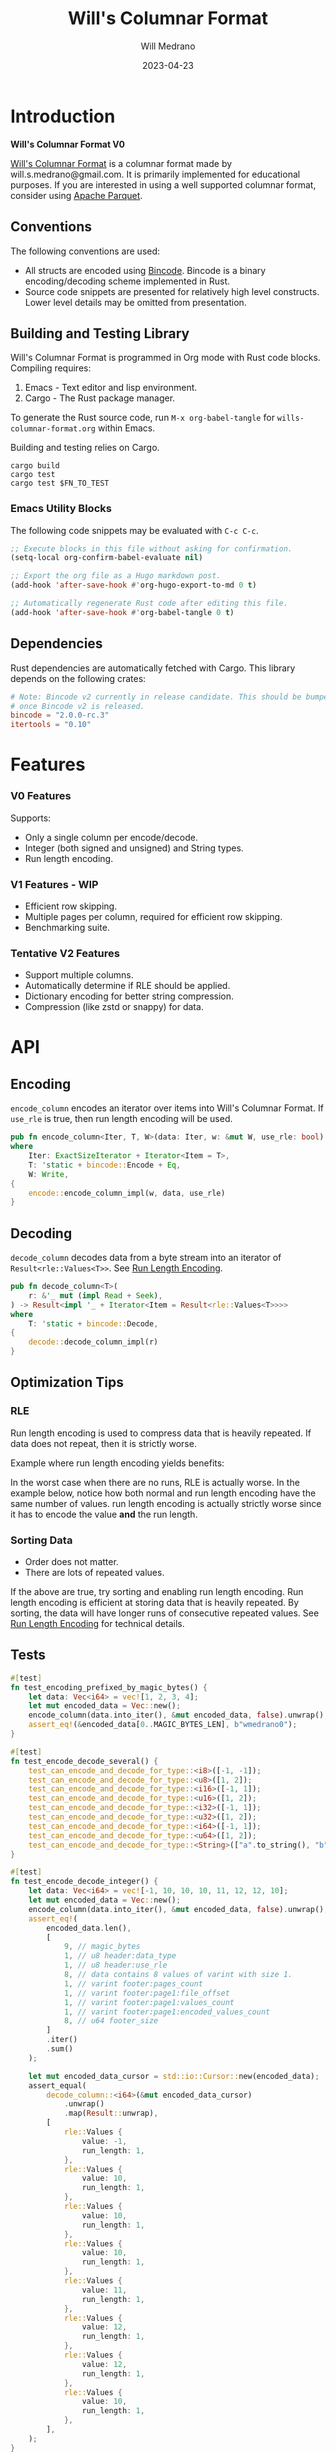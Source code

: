 :PROPERTIES:
:header-args: :comments link
:END:
#+title: Will's Columnar Format
#+author: Will Medrano
#+email: will.s.medrano@gmail.com
#+date: 2023-04-23

* Introduction
:PROPERTIES:
:CUSTOM_ID: Introduction-h6a696o03tj0
:END:

*Will's Columnar Format V0*

[[https://wmedrano.dev/literate-programs/wills-columnar-format][Will's Columnar Format]] is a columnar format made by will.s.medrano@gmail.com. It
is primarily implemented for educational purposes. If you are interested in
using a well supported columnar format, consider using [[https://parquet.apache.org/][Apache Parquet]].

** Conventions
:PROPERTIES:
:CUSTOM_ID: IntroductionConventions-gbb696o03tj0
:END:

The following conventions are used:
- All structs are encoded using [[https://github.com/bincode-org/bincode][Bincode]]. Bincode is a binary
  encoding/decoding scheme implemented in Rust.
- Source code snippets are presented for relatively high level constructs. Lower
  level details may be omitted from presentation.

** Building and Testing Library
:PROPERTIES:
:CUSTOM_ID: IntroductionBuildingandTestingLibrary-r0c696o03tj0
:END:

Will's Columnar Format is programmed in Org mode with Rust code
blocks. Compiling requires:

1. Emacs - Text editor and lisp environment.
2. Cargo - The Rust package manager.

To generate the Rust source code, run ~M-x org-babel-tangle~ for
=wills-columnar-format.org= within Emacs.

Building and testing relies on Cargo.

#+BEGIN_SRC shell
  cargo build
  cargo test
  cargo test $FN_TO_TEST
#+END_SRC

*** Emacs Utility Blocks
:PROPERTIES:
:CUSTOM_ID: IntroductionBuildingandTestingLibraryEmacsUtilityBlocks-l6zkn7714tj0
:END:

The following code snippets may be evaluated with =C-c C-c=.

#+BEGIN_SRC emacs-lisp :results silent
  ;; Execute blocks in this file without asking for confirmation.
  (setq-local org-confirm-babel-evaluate nil)
#+END_SRC

#+BEGIN_SRC emacs-lisp :results silent
  ;; Export the org file as a Hugo markdown post.
  (add-hook 'after-save-hook #'org-hugo-export-to-md 0 t)
#+END_SRC

#+BEGIN_SRC emacs-lisp :results silent
  ;; Automatically regenerate Rust code after editing this file.
  (add-hook 'after-save-hook #'org-babel-tangle 0 t)
#+END_SRC

** Dependencies
:PROPERTIES:
:CUSTOM_ID: IntroductionCargotoml-cqc696o03tj0
:END:

Rust dependencies are automatically fetched with Cargo. This library depends on
the following crates:

#+BEGIN_SRC toml :tangle Cargo.toml :exports none
  [package]
  name = "columnar-format"
  version = "0.1.0"
  edition = "2021"
  # See more keys and their definitions at https://doc.rust-lang.org/cargo/reference/manifest.html
  [dependencies]
#+END_SRC

#+BEGIN_SRC toml :tangle Cargo.toml
  # Note: Bincode v2 currently in release candidate. This should be bumped to 2.0
  # once Bincode v2 is released.
  bincode = "2.0.0-rc.3"
  itertools = "0.10"
#+END_SRC

#+BEGIN_SRC rust :tangle src/lib.rs :exports none
  mod decode;
  mod encode;
  pub mod rle;

  #[cfg(test)]
  mod test_bincode;
  #[cfg(test)]
  mod test_lib;
  #[cfg(test)]
  mod test_rle;

  use bincode::{Decode, Encode};
  use std::{
      any::TypeId,
      io::{Read, Seek, Write},
  };

  type Error = Box<dyn std::error::Error>;
  type Result<T> = std::result::Result<T, Error>;
  const BINCODE_DATA_CONFIG: bincode::config::Configuration = bincode::config::standard();
#+END_SRC

#+BEGIN_SRC rust :tangle src/rle.rs :exports none
  use crate::Result;
  use bincode::{Decode, Encode};
  use itertools::Itertools;
  use std::io::Read;

  #[derive(Clone, Debug, PartialEq)]
  enum RleDecodeErr {
      NotEnoughValuesInReader {
          expected_total: usize,
          actual_total: usize,
      },
  }

  impl std::error::Error for RleDecodeErr {}

  impl std::fmt::Display for RleDecodeErr {
      fn fmt(&self, f: &mut std::fmt::Formatter<'_>) -> std::fmt::Result {
          match self {
              RleDecodeErr::NotEnoughValuesInReader {
                  expected_total,
                  actual_total,
              } => write!(
                  f,
                  "expected at least {} values but only found {}",
                  expected_total, actual_total,
              ),
          }
      }
  }
#+END_SRC

#+BEGIN_SRC rust :tangle src/decode.rs :exports none
  use std::io::{Read, Seek};

  use crate::{rle, Footer, Header, Result, BINCODE_DATA_CONFIG, MAGIC_BYTES, MAGIC_BYTES_LEN};
#+END_SRC

#+BEGIN_SRC rust :tangle src/encode.rs :exports none
  use std::io::Write;

  use crate::{rle, DataType, Footer, Header, PageInfo, Result, BINCODE_DATA_CONFIG, MAGIC_BYTES};
#+END_SRC

#+BEGIN_SRC rust :tangle src/test_bincode.rs :exports none
  use crate::rle;
#+END_SRC

#+BEGIN_SRC rust :tangle src/test_lib.rs :exports none
  use super::*;
  use itertools::assert_equal;
#+END_SRC

#+BEGIN_SRC rust :tangle src/test_rle.rs :exports none
  use crate::rle::*;
  use itertools::assert_equal;
#+END_SRC

* Features
:PROPERTIES:
:CUSTOM_ID: Features-0ed696o03tj0
:END:

*** V0 Features
:PROPERTIES:
:CUSTOM_ID: FeaturesV0Features-81e696o03tj0
:END:

Supports:
- Only a single column per encode/decode.
- Integer (both signed and unsigned) and String types.
- Run length encoding.

*** V1 Features - WIP
:PROPERTIES:
:CUSTOM_ID: FeaturesV1FeaturesWIP-6uaickf05tj0
:END:

- Efficient row skipping.
- Multiple pages per column, required for efficient row skipping.
- Benchmarking suite.

*** Tentative V2 Features
:PROPERTIES:
:CUSTOM_ID: FeaturesTentativeV1Features-ppe696o03tj0
:END:

- Support multiple columns.
- Automatically determine if RLE should be applied.
- Dictionary encoding for better string compression.
- Compression (like zstd or snappy) for data.

* API
:PROPERTIES:
:CUSTOM_ID: API-6ef696o03tj0
:END:

** Encoding
:PROPERTIES:
:CUSTOM_ID: APIEncoding-w0g696o03tj0
:END:

~encode_column~ encodes an iterator over items into Will's Columnar Format. If
~use_rle~ is true, then run length encoding will be used.

#+BEGIN_SRC rust :tangle src/lib.rs
  pub fn encode_column<Iter, T, W>(data: Iter, w: &mut W, use_rle: bool) -> Result<()>
  where
      Iter: ExactSizeIterator + Iterator<Item = T>,
      T: 'static + bincode::Encode + Eq,
      W: Write,
  {
      encode::encode_column_impl(w, data, use_rle)
  }
#+END_SRC

** Decoding
:PROPERTIES:
:CUSTOM_ID: APIDecoding-npg696o03tj0
:END:

~decode_column~ decodes data from a byte stream into an iterator of
~Result<rle::Values<T>>~. See [[id:DataEncodingRunLengthEncoding-0vm696o03tj0][Run Length Encoding]].

#+BEGIN_SRC rust :tangle src/lib.rs
  pub fn decode_column<T>(
      r: &'_ mut (impl Read + Seek),
  ) -> Result<impl '_ + Iterator<Item = Result<rle::Values<T>>>>
  where
      T: 'static + bincode::Decode,
  {
      decode::decode_column_impl(r)
  }
#+END_SRC

** Optimization Tips
:PROPERTIES:
:CUSTOM_ID: OptimizationTips-45i696o03tj0
:END:

*** RLE
:PROPERTIES:
:CUSTOM_ID: APIOptimizationTipsRLE-0w1ln7714tj0
:END:

Run length encoding is used to compress data that is heavily repeated. If data
does not repeat, then it is strictly worse.

Example where run length encoding yields benefits:

#+BEGIN_SRC dot :file images/rle-good-example.png :exports results
  digraph RleGoodExample {
      bgcolor="transparent";
      node[colorscheme=paired10, fillcolor=1, color=black, style=filled, shape=record, fontname="fira code"];
      rankdir=LR;
      norle[label="a|a|a|a|a|b|b|b|a|a"];
      rle[label="(a, 4)|(b, 3)|(a, 2)"];
      norle -> rle[label="Run Length\nEncode"];
  }
#+END_SRC

#+RESULTS:
[[file:rle-good-example.png]]

In the worst case when there are no runs, RLE is actually worse. In the example
below, notice how both normal and run length encoding have the same number of
values. run length encoding is actually strictly worse since it has to encode
the value *and* the run length.

#+BEGIN_SRC dot :file images/rle-bad-example.png :exports results
  digraph RleBadExample {
      bgcolor="transparent";
      node[colorscheme=paired10, fillcolor=1, color=black, style=filled, shape=record, fontname="fira code"];
      rankdir=LR;
      norle[label="a|b|a|b|a|b|a|b|a|b"];
      rle[label="(a, 1)|(b, 1)|(a, 1)|(b, 1)|(a, 1)|(b, 1)|(a, 1)|(b, 1)|(a, 1)|(b, 1)"];
      norle -> rle[label="Run Length\nEncode"];
  }
#+END_SRC

#+RESULTS:
[[file:rle-bad-example.png]]

*** Sorting Data
:PROPERTIES:
:CUSTOM_ID: OptimizationTipsSortingData-rsi696o03tj0
:END:

- Order does not matter.
- There are lots of repeated values.

If the above are true, try sorting and enabling run length encoding. Run length
encoding is efficient at storing data that is heavily repeated. By sorting, the
data will have longer runs of consecutive repeated values. See [[id:DataEncodingRunLengthEncoding-0vm696o03tj0][Run Length
Encoding]] for technical details.


** Tests
:PROPERTIES:
:CUSTOM_ID: APITests-vfh696o03tj0
:END:

#+BEGIN_SRC rust :tangle src/test_lib.rs
  #[test]
  fn test_encoding_prefixed_by_magic_bytes() {
      let data: Vec<i64> = vec![1, 2, 3, 4];
      let mut encoded_data = Vec::new();
      encode_column(data.into_iter(), &mut encoded_data, false).unwrap();
      assert_eq!(&encoded_data[0..MAGIC_BYTES_LEN], b"wmedrano0");
  }
#+END_SRC

#+BEGIN_SRC rust :tangle src/test_lib.rs :exports none
  fn test_can_encode_and_decode_for_type<T>(values: [T; 2])
  where
      T: 'static + Clone + Encode + Decode + Eq + std::fmt::Debug,
  {
      let data: Vec<T> = values.to_vec();
      let mut encoded_data = Vec::new();
      encode_column(data.into_iter(), &mut encoded_data, false).unwrap();
      assert_eq!(&encoded_data[0..9], b"wmedrano0");
      let mut encoded_data_cursor = std::io::Cursor::new(encoded_data);
      assert_equal(
          decode_column::<T>(&mut encoded_data_cursor)
              .unwrap()
              .map(Result::unwrap),
          [
              rle::Values {
                  value: values[0].clone(),
                  run_length: 1,
              },
              rle::Values {
                  value: values[1].clone(),
                  run_length: 1,
              },
          ],
      );
  }
#+END_SRC

#+BEGIN_SRC rust :tangle src/test_lib.rs
  #[test]
  fn test_encode_decode_several() {
      test_can_encode_and_decode_for_type::<i8>([-1, -1]);
      test_can_encode_and_decode_for_type::<u8>([1, 2]);
      test_can_encode_and_decode_for_type::<i16>([-1, 1]);
      test_can_encode_and_decode_for_type::<u16>([1, 2]);
      test_can_encode_and_decode_for_type::<i32>([-1, 1]);
      test_can_encode_and_decode_for_type::<u32>([1, 2]);
      test_can_encode_and_decode_for_type::<i64>([-1, 1]);
      test_can_encode_and_decode_for_type::<u64>([1, 2]);
      test_can_encode_and_decode_for_type::<String>(["a".to_string(), "b".to_string()]);
  }
#+END_SRC

#+BEGIN_SRC rust :tangle src/test_lib.rs
  #[test]
  fn test_encode_decode_integer() {
      let data: Vec<i64> = vec![-1, 10, 10, 10, 11, 12, 12, 10];
      let mut encoded_data = Vec::new();
      encode_column(data.into_iter(), &mut encoded_data, false).unwrap();
      assert_eq!(
          encoded_data.len(),
          [
              9, // magic_bytes
              1, // u8 header:data_type
              1, // u8 header:use_rle
              8, // data contains 8 values of varint with size 1.
              1, // varint footer:pages_count
              1, // varint footer:page1:file_offset
              1, // varint footer:page1:values_count
              1, // varint footer:page1:encoded_values_count
              8, // u64 footer_size
          ]
          .iter()
          .sum()
      );

      let mut encoded_data_cursor = std::io::Cursor::new(encoded_data);
      assert_equal(
          decode_column::<i64>(&mut encoded_data_cursor)
              .unwrap()
              .map(Result::unwrap),
          [
              rle::Values {
                  value: -1,
                  run_length: 1,
              },
              rle::Values {
                  value: 10,
                  run_length: 1,
              },
              rle::Values {
                  value: 10,
                  run_length: 1,
              },
              rle::Values {
                  value: 10,
                  run_length: 1,
              },
              rle::Values {
                  value: 11,
                  run_length: 1,
              },
              rle::Values {
                  value: 12,
                  run_length: 1,
              },
              rle::Values {
                  value: 12,
                  run_length: 1,
              },
              rle::Values {
                  value: 10,
                  run_length: 1,
              },
          ],
      );
  }
#+END_SRC

#+BEGIN_SRC rust :tangle src/test_lib.rs
  #[test]
  fn test_encode_decode_string() {
      let data: Vec<&'static str> = vec!["foo", "foo", "foo", "bar", "baz", "foo"];
      let mut encoded_data = Vec::new();
      encode_column(data.into_iter(), &mut encoded_data, false).unwrap();
      assert_eq!(
          encoded_data.len(),
          [
              9,  // magic_bytes
              1,  // u8 header:data_type
              1,  // u8 header:use_rle
              24, // data contains 6 values of varint with size 4.
              1,  // varint footer:pages_count
              1,  // varint footer:page1:file_offset
              1,  // varint footer:page1:values_count
              1,  // varint footer:page1:encoded_values_count
              8,  // u64 footer_size
          ]
          .iter()
          .sum()
      );

      let mut encoded_data_cursor = std::io::Cursor::new(encoded_data);
      assert_equal(
          decode_column::<String>(&mut encoded_data_cursor)
              .unwrap()
              .map(Result::unwrap),
          [
              rle::Values {
                  value: "foo".to_string(),
                  run_length: 1,
              },
              rle::Values {
                  value: "foo".to_string(),
                  run_length: 1,
              },
              rle::Values {
                  value: "foo".to_string(),
                  run_length: 1,
              },
              rle::Values {
                  value: "bar".to_string(),
                  run_length: 1,
              },
              rle::Values {
                  value: "baz".to_string(),
                  run_length: 1,
              },
              rle::Values {
                  value: "foo".to_string(),
                  run_length: 1,
              },
          ],
      );
  }
#+END_SRC

#+BEGIN_SRC rust :tangle src/test_lib.rs
  #[test]
  fn test_encode_decode_string_with_rle() {
      let data = ["foo", "foo", "foo", "bar", "baz", "foo"];
      let mut encoded_data = Vec::new();
      encode_column(data.into_iter(), &mut encoded_data, true).unwrap();
      assert_eq!(
          encoded_data.len(),
          [
              9, // magic_bytes
              1, // u8 header:data_type
              1, // u8 header:use_rle
              4, // page1:element1:rle_element string "foo" of encoding size 4.
              1, // page1:element1:rle_run_length varint of size 1.
              4, // page1:element2:rle_element string "bar" of encoding size 4.
              1, // page1:element2:rle_run_length varint of size 1.
              4, // page1:element3:rle_element string "baz" of encoding size 4.
              1, // page1:element3:rle_run_length varint of size 1.
              4, // page1:element3:rle_element string "foo" of encoding size 4.
              1, // page1:element3:rle_run_length varint of size 1.
              1, // varint footer:pages_count
              1, // varint footer:page1:file_offset
              1, // varint footer:page1:values_count
              1, // varint footer:page1:encoded_values_count
              8, // u64 footer_size
          ]
          .iter()
          .sum()
      );

      let mut encoded_data_cursor = std::io::Cursor::new(encoded_data);
      assert_equal(
          decode_column::<String>(&mut encoded_data_cursor)
              .unwrap()
              .map(Result::unwrap),
          [
              rle::Values {
                  value: "foo".to_string(),
                  run_length: 3,
              },
              rle::Values {
                  value: "bar".to_string(),
                  run_length: 1,
              },
              rle::Values {
                  value: "baz".to_string(),
                  run_length: 1,
              },
              rle::Values {
                  value: "foo".to_string(),
                  run_length: 1,
              },
          ],
      );
  }
#+END_SRC

* TODO Benchmarks
:PROPERTIES:
:CUSTOM_ID: Benchmarks-32c8xx41atj0
:END:

Perhaps look to [[https://ursalabs.org/blog/2019-10-columnar-perf/][Wes McKinney's]] columnar file performance write-up for inspiration.

* Format Specification
:PROPERTIES:
:CUSTOM_ID: FormatSpecification-zfj696o03tj0
:END:

** Format Overview
:PROPERTIES:
:CUSTOM_ID: FormatSpecificationFormatOverview-j3k696o03tj0
:END:

#+BEGIN_SRC dot :file images/format-diagram.png :exports results
  digraph FormatOverview {
      bgcolor="transparent";
      node[colorscheme=blues3, fillcolor=1, color=black, style=filled, shape=record, fontname="fira code"];
      rankdir="LR";
      overview[label="[u8x9]:magic_bytes|bincode:header|custom:pages|bincode:footer|u64_little_endian:footer_size"];
  }
#+END_SRC

#+RESULTS:
[[file:format-diagram.png]]

#+BEGIN_SRC rust :tangle src/encode.rs
  pub fn encode_column_impl<T>(
      w: &mut impl Write,
      values_iter: impl ExactSizeIterator + Iterator<Item = T>,
      use_rle: bool,
  ) -> Result<()>
  where
      T: 'static + bincode::Encode + Eq,
  {
      let values = values_iter.len();
      let mut file_offset = w.write(MAGIC_BYTES)?;
      file_offset += bincode::encode_into_std_write(
          Header {
              data_type: DataType::from_type::<T>().unwrap(),
              use_rle,
          },
          w,
          BINCODE_DATA_CONFIG,
      )?;
      // TODO: Use multiple pages instead of writing to a single page.
      let encoding = if use_rle {
          let rle_data /*: impl Iterator<Item=rle::Values<T>>*/ = rle::encode_iter(values_iter);
          encode_values_as_bincode(rle_data)?
      } else {
          encode_values_as_bincode(values_iter)?
      };
      file_offset += w.write(encoding.encoded_values.as_slice())?;
      let page_offset = file_offset;
      let footer_size = bincode::encode_into_std_write(
          Footer {
              pages: vec![PageInfo {
                  file_offset: page_offset as i64,
                  values_count: values,
                  encoded_values_count: encoding.values_count,
              }],
          },
          w,
          BINCODE_DATA_CONFIG,
      )? as u64;
      w.write(&footer_size.to_le_bytes())?;
      Ok(())
  }
#+END_SRC

#+BEGIN_SRC rust :tangle src/decode.rs :exports none
  pub fn decode_column_impl<T: 'static + bincode::Decode>(
      r: impl Read + Seek,
  ) -> Result<impl Iterator<Item = Result<rle::Values<T>>>> {
      let mut r = r;
      let mut magic_string = [0u8; MAGIC_BYTES_LEN];
      r.read_exact(&mut magic_string)?;
      assert_eq!(
          &magic_string, MAGIC_BYTES,
          "Expected magic string {:?}.",
          MAGIC_BYTES
      );
      let header = Header::decode(&mut r);
      let data_start = r.stream_position()?;
      assert!(
          header.data_type.is_supported::<T>(),
          "Format of expected type {:?} does not support {:?}.",
          header.data_type,
          std::any::type_name::<T>(),
      );
      r.seek(std::io::SeekFrom::End(-8))?;
      let footer_length_bytes = bincode::decode_from_std_read(&mut r, BINCODE_DATA_CONFIG)?;
      let footer_length = u64::from_le_bytes(footer_length_bytes);
      r.seek(std::io::SeekFrom::End(-8 - footer_length as i64))?;
      let footer: Footer = bincode::decode_from_std_read(&mut r, BINCODE_DATA_CONFIG)?;
      r.seek(std::io::SeekFrom::Start(data_start))?;

      let mut iter_pages = footer.pages.into_iter().peekable();
      let iter = std::iter::from_fn(move || -> Option<Result<rle::Values<T>>> {
          // TODO: Verify
          while iter_pages.next_if(|p| p.values_count == 0).is_some() {}
          let page = iter_pages.peek_mut()?;
          let rle_element_or_err = if header.use_rle {
              bincode::decode_from_std_read(&mut r, BINCODE_DATA_CONFIG)
          } else {
              bincode::decode_from_std_read(&mut r, BINCODE_DATA_CONFIG).map(rle::Values::single)
          };
          if let Ok(e) = &rle_element_or_err {
              page.values_count -= e.run_length as usize;
          }
          Some(rle_element_or_err.map_err(std::convert::Into::into))
      });
      Ok(iter)
  }
#+END_SRC

** Magic Bytes
:PROPERTIES:
:CUSTOM_ID: FormatSpecificationMagicBytes-iyl7tna13tj0
:END:

The magic bytes are 9 bytes long with the contents being "wmedrano0".

#+BEGIN_SRC dot :file images/format-diagram-magicbytes.png :exports results
  digraph MagicBytes {
      bgcolor="transparent";
      node[colorscheme=blues3, fillcolor=1, color=black, style=filled, shape=record, fontname="fira code"];
      rankdir="LR";
      overview[label="<magicbytes>[u8x9]:magic_Bytes|bincode:header|custom:pages|bincode:footer|u64:footer_size"];
      magicbytes[label="w|m|e|d|r|a|n|o|0", colorscheme=reds3, fillcolor=1];
      overview:magicbytes->magicbytes;
  }
#+END_SRC

#+RESULTS:
[[file:format-diagram-magicbytes.png]]

#+BEGIN_SRC rust :tangle src/lib.rs
  const MAGIC_BYTES: &[u8; MAGIC_BYTES_LEN] = b"wmedrano0";
  const MAGIC_BYTES_LEN: usize = 9;
#+END_SRC

** File Header
:PROPERTIES:
:CUSTOM_ID: FormatSpecificationHeader-3tk696o03tj0
:END:

The header contains a Bincode encoded struct.

#+BEGIN_SRC dot :file images/format-diagram-header.png :exports results
  digraph Header {
      bgcolor="transparent";
      node[colorscheme=blues3, fillcolor=1, color=black, style=filled, shape=record, fontname="fira code"];
      rankdir="LR";
      overview[label="[u8x9]:magic_Bytes|<header>bincode:header|custom:pages|bincode:footer|u64:footer_size"];
      header[label="u8:data_type|u8:use_rle", colorscheme=reds3];
      overview:header -> header;
  }
#+END_SRC

#+RESULTS:
[[file:format-diagram-header.png]]

#+BEGIN_SRC rust :exports none :tangle src/lib.rs
  impl DataType {
      const ALL_DATA_TYPE: [DataType; 2] = [DataType::Integer, DataType::String];

      fn from_type<T: 'static>() -> Option<DataType> {
          DataType::ALL_DATA_TYPE
              .into_iter()
              .find(|dt| dt.is_supported::<T>())
      }

      fn is_supported<T: 'static>(&self) -> bool {
          let type_id = TypeId::of::<T>();
          match self {
              DataType::Integer => [
                  TypeId::of::<i8>(),
                  TypeId::of::<u8>(),
                  TypeId::of::<i16>(),
                  TypeId::of::<u16>(),
                  TypeId::of::<i32>(),
                  TypeId::of::<u32>(),
                  TypeId::of::<i64>(),
                  TypeId::of::<u64>(),
              ]
              .contains(&type_id),
              DataType::String => {
                  [TypeId::of::<String>(), TypeId::of::<&'static str>()].contains(&type_id)
              }
          }
      }
  }

  impl Header {
      fn decode(r: &mut impl std::io::Read) -> Self {
          bincode::decode_from_std_read(r, BINCODE_DATA_CONFIG).unwrap()
      }
  }
#+END_SRC

#+BEGIN_SRC rust :tangle src/lib.rs
  #[derive(Encode, Decode, PartialEq, Eq, Copy, Clone, Debug)]
  pub struct Header {
      pub data_type: DataType,
      pub use_rle: bool,
  }

  #[derive(Encode, Decode, PartialEq, Eq, Copy, Clone, Debug)]
  pub enum DataType {
      Integer = 0,
      String = 1,
  }
#+END_SRC

** Pages
:PROPERTIES:
:CUSTOM_ID: FormatSpecificationPages-b9u4ccg05tj0
:END:

Pages contain actual data for the column. Each page encodes elements using
Bincode. The number of elements within the page are stored in the footer.

#+BEGIN_SRC dot :file images/format-diagram-pages.png :exports results
  digraph Pages {
      bgcolor="transparent";
      node[colorscheme=blues3, fillcolor=1, color=black, style=filled, shape=record, fontname="fira code"];
      rankdir="LR";
      overview[label="[u8x9]:magic_Bytes|bincode:header|<pages>custom:pages|bincode:footer|u64:footer_size"];
      overview:pages -> pages;
      pages[label="page 1|page 2|<page_3>page ...|page n", colorscheme=reds3, fillcolor=2];
      pages:page_3 -> page:element_3;
      page[label="bincode(element_1)|bincode(element_2)|<element_3>...|bincode(element_3)", colorscheme=reds3];
  }
#+END_SRC

#+RESULTS:
[[file:format-diagram-pages.png]]

** File Footer
:PROPERTIES:
:CUSTOM_ID: FormatSpecificationFileFooter-nn404df05tj0
:END:

The footer contains information about the pages. The details for pages are:

- *file_offset* - Where the page starts relative to position 0 in the file.
- *values_count* - The number of values stored within the page. This is the
  sum of all the run_lengths for run length encoded columns. For example, the
  string ~"foo"~ repeated 10 times will count as 10 elements.
- *encoded values count* - The number of values that were encoded. This does not
  take into account run length. For example, if ~"foo"~ is repeated 10 times and
  run length encoding is used, then *encoded values count* will be =1=. However,
  if run length encoding is not used, then this will be =10=.

#+BEGIN_SRC dot :file images/format-diagram-footer.png :exports results
  digraph Footer {
      bgcolor="transparent";
      node[colorscheme=blues3, fillcolor=1, color=black, style=filled, shape=record, fontname="fira code"];
      rankdir="LR";
      overview[label="[u8x9]:magic_Bytes|bincode:header|<pages>custom:pages|<footer>bincode:footer|u64:footer_size"];
      footer[label="varint:pages_count|page_info_1|<page_info_2>page_info_2|...|page_info_n"];
      page_info[label="varint:file_offset|varint:values_count|varint:encoded_values_count"];
      overview:footer -> footer;
      footer:page_info_2 -> page_info;
  }
#+END_SRC

#+RESULTS:
[[file:format-diagram-footer.png]]

#+BEGIN_SRC rust :tangle src/lib.rs
  #[derive(Encode, Decode, PartialEq, Eq, Clone, Debug)]
  pub struct Footer {
      pub pages: Vec<PageInfo>,
  }

  #[derive(Encode, Decode, PartialEq, Eq, Copy, Clone, Debug)]
  pub struct PageInfo {
      pub file_offset: i64,
      pub values_count: usize,
      pub encoded_values_count: usize,
  }
#+END_SRC

* Data Encoding
:PROPERTIES:
:CUSTOM_ID: DataEncoding-sgl696o03tj0
:END:

** Basic Encoding
:PROPERTIES:
:CUSTOM_ID: DataEncodingBasicEncoding-e4m696o03tj0
:END:

The data consists of a sequence of encoded data. Encoding happens using the Rust
[[https:github.com/bincode-org/bincode][Bincode]] package to encode/decode each data element.

#+BEGIN_SRC dot :file images/basic-encoding.png :exports results
  digraph {
      bgcolor="transparent";
      node[colorscheme=paired10, fillcolor=1, color=black, style=filled, shape=record, fontname="fira code"];
      rankdir=LR;
      data[label="bincode(element_1)|bincode(element_2)|...|bincode(element_n)"];
  }
#+END_SRC

#+RESULTS:
[[file:basic-encoding.png]]

#+BEGIN_SRC rust :tangle src/encode.rs
  struct Encoding {
      pub encoded_values: Vec<u8>,
      pub values_count: usize,
  }

  fn encode_values_as_bincode<T: 'static + bincode::Encode>(
      values: impl Iterator<Item = T>,
  ) -> Result<Encoding> {
      let mut encoded_values = Vec::new();
      let mut values_count = 0;
      for element in values {
          bincode::encode_into_std_write(element, &mut encoded_values, BINCODE_DATA_CONFIG)?;
          values_count += 1;
      }
      Ok(Encoding {
          encoded_values,
          values_count,
      })
  }
#+END_SRC

*** Tests
:PROPERTIES:
:CUSTOM_ID: DataEncodingBasicEncodingTests-sfz7wx714tj0
:END:
#+BEGIN_SRC rust :tangle src/test_bincode.rs :exports none
  fn encoded_size<T: bincode::Encode>(element: T) -> usize {
      bincode::encode_to_vec(element, bincode::config::standard())
          .unwrap()
          .len()
  }
#+END_SRC

#+BEGIN_SRC rust :tangle src/test_bincode.rs
  #[test]
  fn test_encoding_size() {
      // Small numbers are encoded efficiently.
      assert_eq!(encoded_size(1u8), 1);
      assert_eq!(encoded_size(-1i8), 1);
      assert_eq!(encoded_size(1u64), 1);
      assert_eq!(encoded_size(-1i64), 1);

      // Larger numbers use more bytes with varint encoding. This does not apply
      // to u8 and i8 which do not use varint.
      assert_eq!(encoded_size(255u16), 3);
      assert_eq!(encoded_size(255u8), 1);
      assert_eq!(encoded_size(127i8), 1);
      assert_eq!(encoded_size(-128i8), 1);

      // Derived types (like Structs and Tuples) take up as much space as their subcomponents.
      assert_eq!(encoded_size(1u64), 1);
      assert_eq!(encoded_size(25564), 3);
      assert_eq!(encoded_size((1u64, 255u64)), 4);
      assert_eq!(
          encoded_size(rle::Values {
              value: 1u64,
              run_length: 255
          }),
          4
      );

      // Strings take up string_length + 1.
      assert_eq!(encoded_size("string"), 7);
      assert_eq!(encoded_size(String::from("string")), 7);
      assert_eq!(encoded_size((1u8, String::from("string"))), 8);

      // Fixed sized slices take up space for each of its encoded
      // elements. Variable size slices (or slice references) and vectors take
      // up an additional varint integer of overhead for encoding the length.
      assert_eq!(encoded_size::<&[u8; 3]>(&[1u8, 2, 3]), 3);
      assert_eq!(encoded_size::<[u8; 3]>([1u8, 2, 3]), 3);
      assert_eq!(encoded_size::<&[u8]>(&[1u8, 2, 3]), 4);
      assert_eq!(encoded_size(vec![1u8, 2, 3]), 4);
  }
#+END_SRC

#+name: run-length-encoding
** Run Length Encoding
:PROPERTIES:
:CUSTOM_ID: DataEncodingRunLengthEncoding-0vm696o03tj0
:END:

Run length encoding [[[https://en.wikipedia.org/wiki/Run-length_encoding#:~:text=Run%2Dlength%20encoding%20(RLE),than%20as%20the%20original%20run.][Wikipedia]]] is a compression technique for repeated
values. For RLE encoding, instead of storing each element, we store a
tuple. ~(element, run_length)~ where ~element~ contains the data and the
~run_length~ stores how many times the value is repeated. The most surefire way
to determine if RLE has benefits is to test it in practice. That is to say, try
using both RLE and no RLE to see which one has the smaller size.

#+BEGIN_SRC dot :file images/rle-encoding.png :exports results
  digraph {
      bgcolor="transparent";
      node[colorscheme=paired10, fillcolor=1, color=black, style=filled, shape=record, fontname="fira code"];
      no_rle[label="a|a|a|a|a|a|a|a|b|a"];
      rle[label="(a,8)|(b,1)|(a,1)"];
      decode_rle[label="a|a|a|a|a|a|a|a|b|a"];
      no_rle -> rle[label="Run Length\nEncode"];
      rle -> decode_rle[label="Run Length\nDecode"]
  }
#+END_SRC

#+RESULTS:
[[file:images/rle-encoding.png]]

#+BEGIN_SRC rust :tangle src/rle.rs
  #[derive(Encode, Decode, Copy, Clone, PartialEq, Debug)]
  pub struct Values<T> {
      // The underlying element.
      pub value: T,
      // Run length is stored as a u64. We could try using a smaller datatype,
      // but Bincode uses "variable length encoding" for integers which is
      // efficient for smaller sizes.
      pub run_length: u64,
  }

  impl<T> Values<T> {
      pub fn single(element: T) -> Self {
          Values {
              value: element,
              run_length: 1,
          }
      }
  }
#+END_SRC

To encode an iterator of type ~T~ with RLE, it is first converted into an
iterator of type ~rle::Values<T>~. It is then used to encode the run length
encoded vector into bytes.

#+BEGIN_SRC rust :tangle src/rle.rs
  pub fn encode_iter<T: 'static + bincode::Encode + Eq>(
      data: impl Iterator<Item = T>,
  ) -> impl Iterator<Item = Values<T>> {
      data.peekable().batching(|iter| -> Option<Values<T>> {
          let element = iter.next()?;
          let mut run_length = 1;
          while iter.next_if_eq(&element).is_some() {
              run_length += 1;
          }
          Some(Values {
              value: element,
              run_length,
          })
      })
  }
#+END_SRC

#+BEGIN_SRC rust :tangle src/rle.rs
  pub fn decode_rle_data<T: 'static + bincode::Decode>(
      elements: usize,
      r: &'_ mut impl Read,
  ) -> impl '_ + Iterator<Item = Result<Values<T>>> {
      let mut elements_left_to_read = elements;
      std::iter::from_fn(move || {
          if elements_left_to_read == 0 {
              return None;
          }
          let rle_element: Values<T> =
              match bincode::decode_from_std_read(r, crate::BINCODE_DATA_CONFIG) {
                  Ok(e) => e,
                  Err(err) => return Some(Err(err.into())),
              };
          if rle_element.run_length as usize > elements_left_to_read {
              let actual_total = elements - elements_left_to_read + rle_element.run_length as usize;
              let err = RleDecodeErr::NotEnoughValuesInReader {
                  expected_total: elements,
                  actual_total,
              };
              return Some(Err(err.into()));
          }
          elements_left_to_read -= rle_element.run_length as usize;
          Some(Ok(rle_element))
      })
  }
#+END_SRC

*** Tests
:PROPERTIES:
:CUSTOM_ID: DataEncodingRunLengthEncodingTests-xhn696o03tj0
:END:

#+BEGIN_SRC rust :tangle src/test_rle.rs
  #[test]
  fn test_encode_data_without_values_produces_no_values() {
      let data: Vec<String> = vec![];
      assert_equal(encode_iter(data.into_iter()), []);
  }

  #[test]
  fn test_encode_data_combines_repeated_values() {
      let data = [
          "repeated-3",
          "repeated-3",
          "repeated-3",
          "no-repeat",
          "repeated-2",
          "repeated-2",
          "repeated-3",
          "repeated-3",
          "repeated-3",
      ];
      assert_equal(
          encode_iter(data.into_iter()),
          [
              Values {
                  run_length: 3,
                  value: "repeated-3",
              },
              Values {
                  run_length: 1,
                  value: "no-repeat",
              },
              Values {
                  run_length: 2,
                  value: "repeated-2",
              },
              Values {
                  run_length: 3,
                  value: "repeated-3",
              },
          ],
      );
  }
#+END_SRC

* Source Code
:PROPERTIES:
:CUSTOM_ID: SourceCode-45o696o03tj0
:END:

The source code is stored at
[[https://github.com/wmedrano/wills-columnar-format]]. The main source file is
=wills-columnar-format.org= which is used to generate the Rust source files like
=src/lib.rs=.
